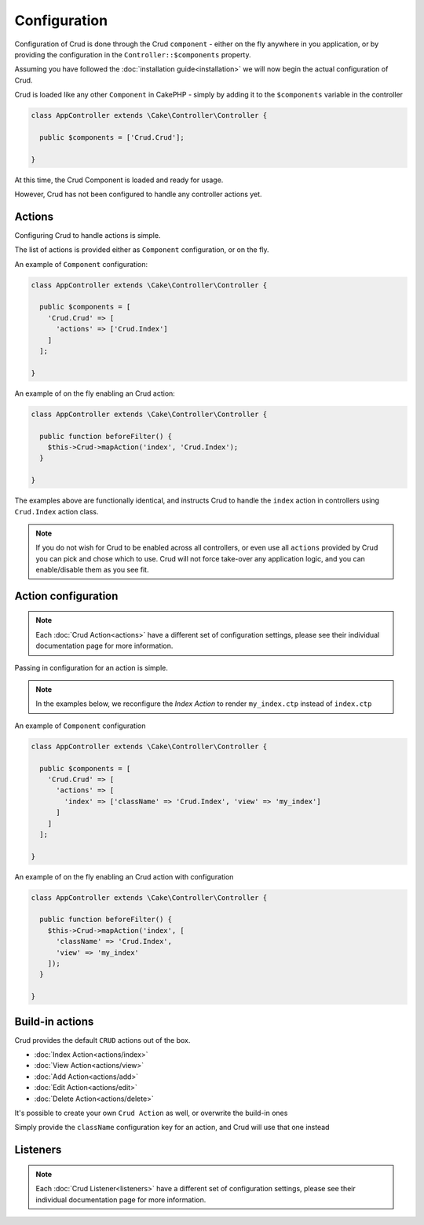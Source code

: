 Configuration
=============

Configuration of Crud is done through the Crud ``component`` - either on the fly
anywhere in you application, or by providing the configuration in the
``Controller::$components`` property.

Assuming you have followed the :doc:`installation guide<installation>` we will
now begin the actual configuration of Crud.

Crud is loaded like any other ``Component`` in CakePHP - simply by adding it to
the ``$components`` variable in the controller

.. code-block:: phpinline

  class AppController extends \Cake\Controller\Controller {

    public $components = ['Crud.Crud'];

  }

At this time, the Crud Component is loaded and ready for usage.

However, Crud has not been configured to handle any controller actions yet.

Actions
-------

Configuring Crud to handle actions is simple.

The list of actions is provided either as ``Component`` configuration, or on the
fly.

An example of ``Component`` configuration:

.. code-block:: phpinline

  class AppController extends \Cake\Controller\Controller {

    public $components = [
      'Crud.Crud' => [
        'actions' => ['Crud.Index']
      ]
    ];

  }

An example of on the fly enabling an Crud action:

.. code-block:: phpinline

  class AppController extends \Cake\Controller\Controller {

    public function beforeFilter() {
      $this->Crud->mapAction('index', 'Crud.Index');
    }

  }

The examples above are functionally identical, and instructs Crud to handle the
``index`` action in controllers using ``Crud.Index`` action class.

.. note::

  If you do not wish for Crud to be enabled across all controllers, or even use
  all ``actions`` provided by Crud
  you can pick and chose which to use. Crud will not force take-over any
  application logic, and you can enable/disable
  them as you see fit.

Action configuration
--------------------

.. note::

  Each :doc:`Crud Action<actions>` have a different set of configuration
  settings, please see their individual documentation page for more information.

Passing in configuration for an action is simple.

.. note::

  In the examples below, we reconfigure the `Index Action` to render
  ``my_index.ctp`` instead of ``index.ctp``

An example of ``Component`` configuration

.. code-block:: phpinline

  class AppController extends \Cake\Controller\Controller {

    public $components = [
      'Crud.Crud' => [
        'actions' => [
          'index' => ['className' => 'Crud.Index', 'view' => 'my_index']
        ]
      ]
    ];

  }

An example of on the fly enabling an Crud action with configuration

.. code-block:: phpinline

  class AppController extends \Cake\Controller\Controller {

    public function beforeFilter() {
      $this->Crud->mapAction('index', [
        'className' => 'Crud.Index',
        'view' => 'my_index'
      ]);
    }

  }

Build-in actions
----------------

Crud provides the default ``CRUD`` actions out of the box.

* :doc:`Index Action<actions/index>`
* :doc:`View Action<actions/view>`
* :doc:`Add Action<actions/add>`
* :doc:`Edit Action<actions/edit>`
* :doc:`Delete Action<actions/delete>`

It's possible to create your own ``Crud Action`` as well, or overwrite the
build-in ones

Simply provide the ``className`` configuration key for an action, and Crud will
use that one instead

Listeners
---------

.. note::

  Each :doc:`Crud Listener<listeners>` have a different set of configuration
  settings, please see their individual documentation page for more information.

